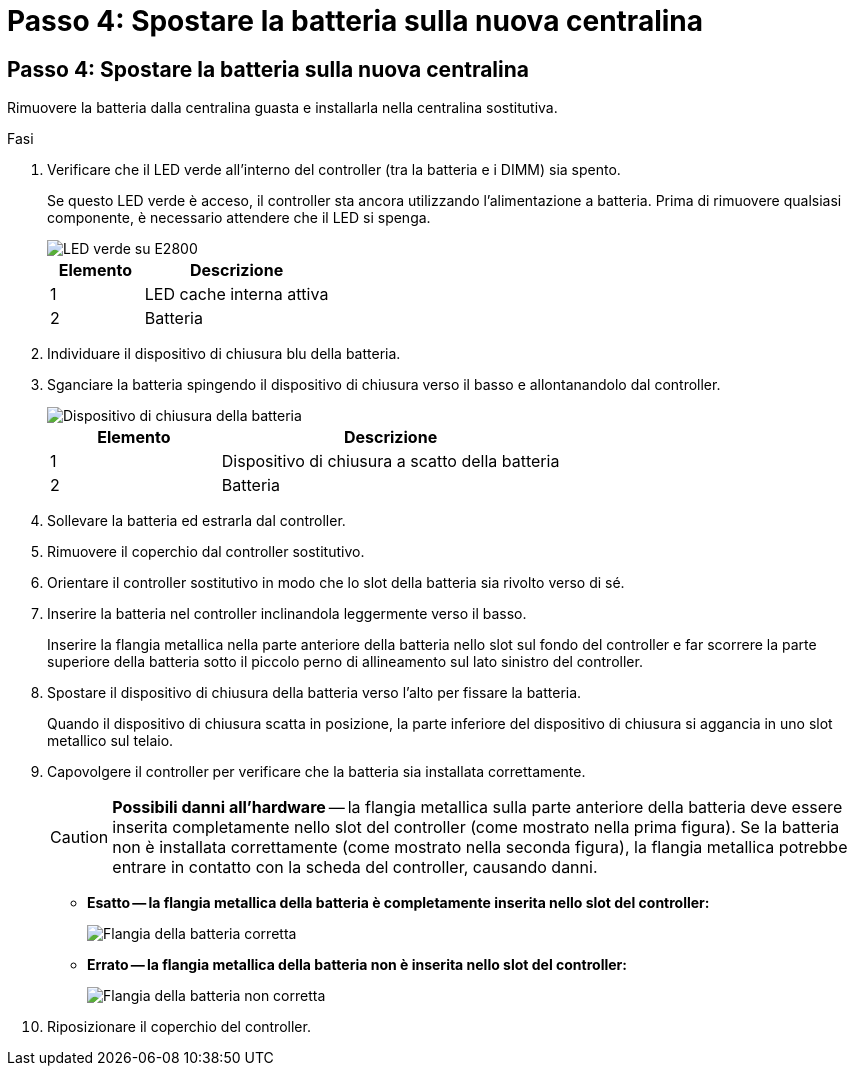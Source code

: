 = Passo 4: Spostare la batteria sulla nuova centralina
:allow-uri-read: 




== Passo 4: Spostare la batteria sulla nuova centralina

Rimuovere la batteria dalla centralina guasta e installarla nella centralina sostitutiva.

.Fasi
. Verificare che il LED verde all'interno del controller (tra la batteria e i DIMM) sia spento.
+
Se questo LED verde è acceso, il controller sta ancora utilizzando l'alimentazione a batteria. Prima di rimuovere qualsiasi componente, è necessario attendere che il LED si spenga.

+
image::../media/e2800_internal_cache_active_led.gif[LED verde su E2800]

+
[cols="1a,2a"]
|===
| Elemento | Descrizione 


 a| 
1
 a| 
LED cache interna attiva



 a| 
2
 a| 
Batteria

|===
. Individuare il dispositivo di chiusura blu della batteria.
. Sganciare la batteria spingendo il dispositivo di chiusura verso il basso e allontanandolo dal controller.
+
image::../media/e2800_remove_battery.gif[Dispositivo di chiusura della batteria]

+
[cols="1a,2a"]
|===
| Elemento | Descrizione 


 a| 
1
 a| 
Dispositivo di chiusura a scatto della batteria



 a| 
2
 a| 
Batteria

|===
. Sollevare la batteria ed estrarla dal controller.
. Rimuovere il coperchio dal controller sostitutivo.
. Orientare il controller sostitutivo in modo che lo slot della batteria sia rivolto verso di sé.
. Inserire la batteria nel controller inclinandola leggermente verso il basso.
+
Inserire la flangia metallica nella parte anteriore della batteria nello slot sul fondo del controller e far scorrere la parte superiore della batteria sotto il piccolo perno di allineamento sul lato sinistro del controller.

. Spostare il dispositivo di chiusura della batteria verso l'alto per fissare la batteria.
+
Quando il dispositivo di chiusura scatta in posizione, la parte inferiore del dispositivo di chiusura si aggancia in uno slot metallico sul telaio.

. Capovolgere il controller per verificare che la batteria sia installata correttamente.
+

CAUTION: *Possibili danni all'hardware* -- la flangia metallica sulla parte anteriore della batteria deve essere inserita completamente nello slot del controller (come mostrato nella prima figura). Se la batteria non è installata correttamente (come mostrato nella seconda figura), la flangia metallica potrebbe entrare in contatto con la scheda del controller, causando danni.

+
** *Esatto -- la flangia metallica della batteria è completamente inserita nello slot del controller:*
+
image::../media/e2800_battery_flange_ok.gif[Flangia della batteria corretta]

** *Errato -- la flangia metallica della batteria non è inserita nello slot del controller:*
+
image::../media/e2800_battery_flange_not_ok.gif[Flangia della batteria non corretta]



. Riposizionare il coperchio del controller.

